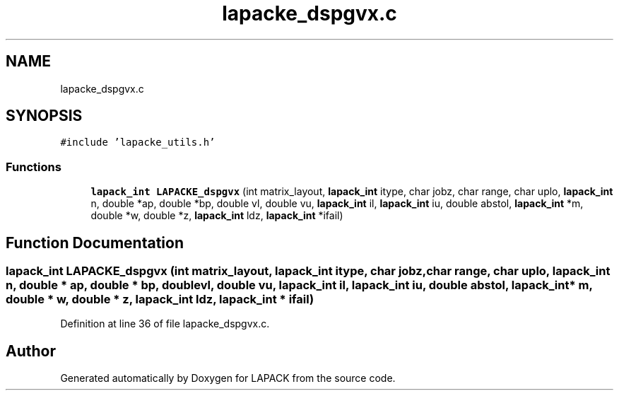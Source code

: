 .TH "lapacke_dspgvx.c" 3 "Tue Nov 14 2017" "Version 3.8.0" "LAPACK" \" -*- nroff -*-
.ad l
.nh
.SH NAME
lapacke_dspgvx.c
.SH SYNOPSIS
.br
.PP
\fC#include 'lapacke_utils\&.h'\fP
.br

.SS "Functions"

.in +1c
.ti -1c
.RI "\fBlapack_int\fP \fBLAPACKE_dspgvx\fP (int matrix_layout, \fBlapack_int\fP itype, char jobz, char range, char uplo, \fBlapack_int\fP n, double *ap, double *bp, double vl, double vu, \fBlapack_int\fP il, \fBlapack_int\fP iu, double abstol, \fBlapack_int\fP *m, double *w, double *z, \fBlapack_int\fP ldz, \fBlapack_int\fP *ifail)"
.br
.in -1c
.SH "Function Documentation"
.PP 
.SS "\fBlapack_int\fP LAPACKE_dspgvx (int matrix_layout, \fBlapack_int\fP itype, char jobz, char range, char uplo, \fBlapack_int\fP n, double * ap, double * bp, double vl, double vu, \fBlapack_int\fP il, \fBlapack_int\fP iu, double abstol, \fBlapack_int\fP * m, double * w, double * z, \fBlapack_int\fP ldz, \fBlapack_int\fP * ifail)"

.PP
Definition at line 36 of file lapacke_dspgvx\&.c\&.
.SH "Author"
.PP 
Generated automatically by Doxygen for LAPACK from the source code\&.
